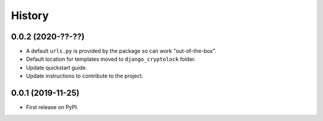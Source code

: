 .. :changelog:

History
-------

0.0.2 (2020-??-??)
++++++++++++++++++

* A default ``urls.py`` is provided by the package so can work "out-of-the-box".
* Default location for templates moved to ``django_cryptolock`` folder.
* Update quickstart guide.
* Update instructions to contribute to the project.

0.0.1 (2019-11-25)
++++++++++++++++++

* First release on PyPI.
